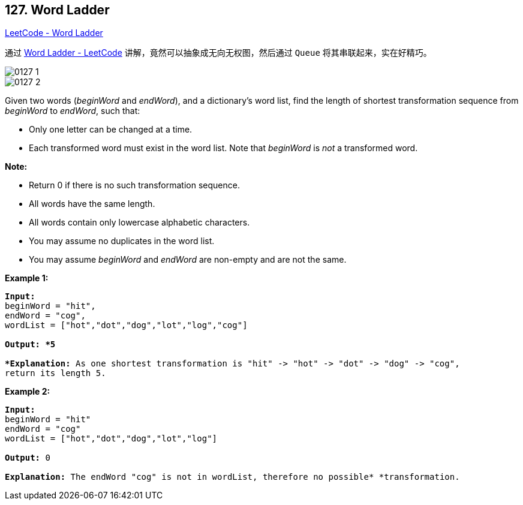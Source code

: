 == 127. Word Ladder

https://leetcode.com/problems/word-ladder/[LeetCode - Word Ladder]

通过 https://leetcode.com/problems/word-ladder/solution/[Word Ladder - LeetCode] 讲解，竟然可以抽象成无向无权图，然后通过 `Queue` 将其串联起来，实在好精巧。

image::images/0127-1.png[]

image::images/0127-2.png[]


Given two words (_beginWord_ and _endWord_), and a dictionary's word list, find the length of shortest transformation sequence from _beginWord_ to _endWord_, such that:


* Only one letter can be changed at a time.
* Each transformed word must exist in the word list. Note that _beginWord_ is _not_ a transformed word.


*Note:*


* Return 0 if there is no such transformation sequence.
* All words have the same length.
* All words contain only lowercase alphabetic characters.
* You may assume no duplicates in the word list.
* You may assume _beginWord_ and _endWord_ are non-empty and are not the same.


*Example 1:*

[subs="verbatim,quotes"]
----
*Input:*
beginWord = "hit",
endWord = "cog",
wordList = ["hot","dot","dog","lot","log","cog"]

*Output: *5

*Explanation:* As one shortest transformation is "hit" -> "hot" -> "dot" -> "dog" -> "cog",
return its length 5.
----

*Example 2:*

[subs="verbatim,quotes"]
----
*Input:*
beginWord = "hit"
endWord = "cog"
wordList = ["hot","dot","dog","lot","log"]

*Output:* 0

*Explanation:* The endWord "cog" is not in wordList, therefore no possible* *transformation.
----





